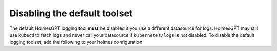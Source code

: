 
Disabling the default toolset
*****************************

The default HolmesGPT logging tool **must** be disabled if you use a different datasource for logs.
HolmesGPT may still use kubectl to fetch logs and never call your datasource if ``kubernetes/logs`` is not disabled. 
To disable the default logging toolset, add the following to your holmes configuration:

.. md-tab-set::

  .. md-tab-item:: Robusta Helm Chart

    .. code-block:: yaml

      holmes:
        toolsets:
          kubernetes/logs:
            enabled: false


    .. include:: ./_toolset_configuration.inc.rst

  .. md-tab-item:: Holmes CLI

    Add the following to **~/.holmes/config.yaml**, creating the file if it doesn't exist:

    .. code-block:: yaml

      toolsets:
        kubernetes/logs:
          enabled: false